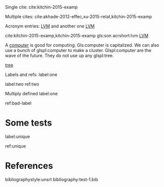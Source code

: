 #+latex_header: \usepackage{glossaries}
#+latex_header: \makeglossaries

#+latex_header: \newglossaryentry{computer}{name=computer,description={A machine, that computes}}
#+latex_header_extra: \newglossaryentry{tree}{name=tree,description=a big plant}
#+latex_header: \newacronym{lvm}{LVM}{Logical Volume Manager}
#+latex_header: \newglossaryentry{naiive}
#+latex_header: {
#+latex_header:   name=na\"{\i}ve,
#+latex_header:   description={is a French loanword (adjective, form of naïf)
#+latex_header:                indicating having or showing a lack of experience,
#+latex_header:                understanding or sophistication}
#+latex_header: }
#+latex_header_extra: \newacronym{tla}{TLA}{Three Letter Acronym}
#+latex_header_extra: \newglossaryentry{son}{name={son},description={male}}
#+latex_header_extra: \newglossaryentry{test}{name={test},description={a test}}


Single cite: cite:kitchin-2015-examp

Multiple cites: cite:akhade-2012-effec,xu-2015-relat,kitchin-2015-examp

Acronym entries: [[gls:lvm][LVM]] and another one [[gls:lvm][LVM]]

cite:kitchin-2015-examp,kitchin-2015-examp
gls:son     acrshort:lvm [[acrshort:lvm][LVM]]

A  [[gls:computer][computer]]  is good  for computing. Gls:computer is capitalized. We can also use a bunch of glspl:computer to make a cluster. Glspl:computer are the wave of the future. They do not use up any glspl:tree.

 [[gls:tree][tree]]

Labels and refs: label:one

label:two   ref:two

 Multiply defined label:one

ref:bad-label

\printglossaries

* Some tests


label:unique



ref:unique

* References

bibliographystyle:unsrt
bibliography:test-1.bib
